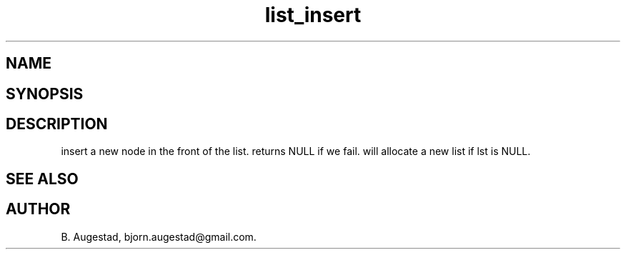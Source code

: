 .TH list_insert 3
.SH NAME
.Nm list_insert() 
.Nd Insert a node in front of the list.
.SH SYNOPSIS
.Fd #include <meta_list.h>
.Fo "list list_insert"
.Fa "list lst"
.Fa "void *data"
.Fc
.SH DESCRIPTION
.Nm
insert a new node in the front of the list.  returns NULL if we fail. 
.Nm
will allocate a new list if lst is NULL.
.SH SEE ALSO
.Xr list_add() 3
.SH AUTHOR
B. Augestad, bjorn.augestad@gmail.com.
